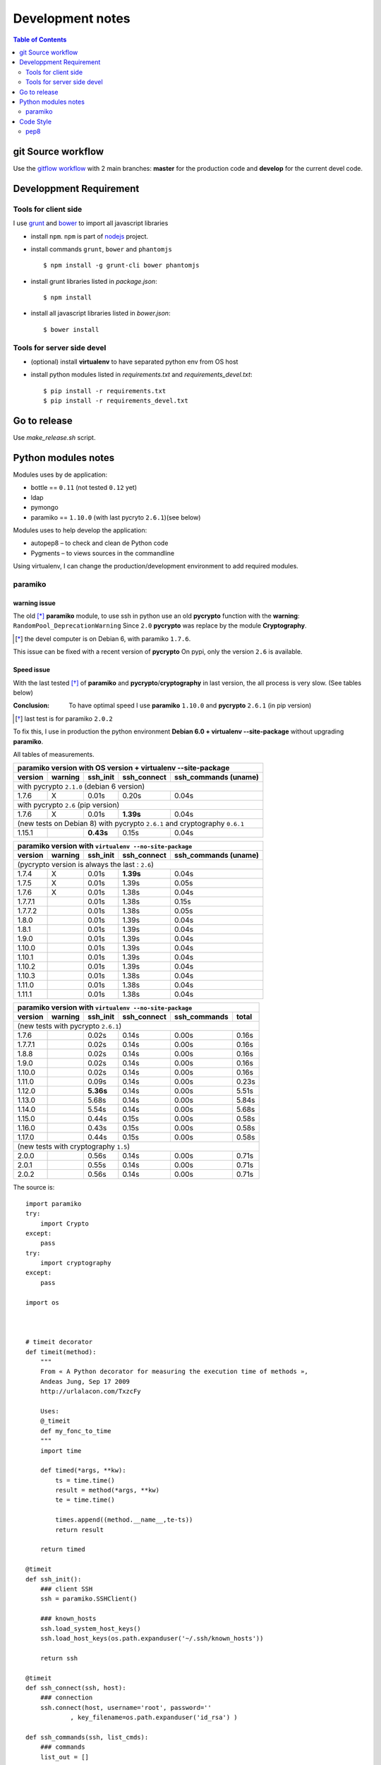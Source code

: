 *****************
Development notes
*****************

.. contents:: Table of Contents
   :depth: 2

.. |--| unicode:: U+02013 .. en dash

git Source workflow
===================

Use the `gitflow workflow <http://nvie.com/posts/a-successful-git-branching-model/>`_ with 2 main branches: **master** for the production code and **develop** for the current devel code.

Developpment Requirement
========================

Tools for client side
---------------------

I use `grunt <http://gruntjs.com/>`_ and `bower <https://bower.io/>`_ to import all javascript libraries

* install ``npm``. ``npm`` is part of `nodejs <https://nodejs.org/en/download/>`_ project.
* install commands ``grunt``, ``bower`` and ``phantomjs`` ::
    
    $ npm install -g grunt-cli bower phantomjs

* install grunt libraries listed in *package.json*::

	$ npm install

* install all javascript libraries listed in *bower.json*::

    $ bower install 

Tools for server side devel
---------------------------

* (optional) install **virtualenv** to have separated python env from OS host

* install python modules listed in *requirements.txt* and *requirements_devel.txt*::

  $ pip install -r requirements.txt 
  $ pip install -r requirements_devel.txt

Go to release
=============

Use `make_release.sh` script.

Python modules notes
====================

Modules uses by de application:

* bottle == ``0.11`` (not tested ``0.12`` yet)
* ldap
* pymongo
* paramiko == ``1.10.0`` (with last pycryto ``2.6.1``)(see below)

Modules uses to help develop the application:

* autopep8 |--| to check and clean de Python code
* Pygments |--| to views sources in the commandline

Using virtualenv, I can change the production/development environment to add required modules.

paramiko
--------

warning issue
_____________

The old [*]_ **paramiko** module, to use ssh in python use an old **pycrypto** function with the **warning**: ``RandomPool_DeprecationWarning`` 
Since ``2.0`` **pycrypto** was replace by the module **Cryptography**.

.. [*] the devel computer is on Debian 6, with paramiko ``1.7.6``.

This issue can be fixed with a recent version of **pycrypto** On pypi, only the version ``2.6`` is available.

Speed issue
___________

With the last tested [*]_ of **paramiko** and **pycrypto**/**cryptography** in last version, the all process is very slow. 
(See tables below)

:Conclusion: To have optimal speed I use **paramiko** ``1.10.0`` and **pycrypto** ``2.6.1`` (in pip version)

.. [*] last test is for paramiko ``2.0.2``

To fix this, I use in production the python environment **Debian 6.0 + virtualenv --site-package**
without upgrading **paramiko**.

All tables of measurements.

========= ========= ========== =========== =================
 paramiko version with OS version + virtualenv --site-package
------------------------------------------------------------
 version   warning   ssh_init  ssh_connect ssh_commands (uname)  
========= ========= ========== =========== =================
 with pycrypto ``2.1.0`` (debian 6 version)
------------------------------------------------------------
1.7.6        X      0.01s      0.20s       0.04s            
 with pycrypto ``2.6`` (pip version)
------------------------------------------------------------
1.7.6        X      0.01s      **1.39s**       0.04s            
 (new tests on Debian 8) with pycrypto ``2.6.1`` and cryptography ``0.6.1``
------------------------------------------------------------
1.15.1              **0.43s**      0.15s       0.04s
========= ========= ========== =========== =================

========= ========= ========== =========== =================
 paramiko version with ``virtualenv --no-site-package`` 
------------------------------------------------------------
 version   warning   ssh_init  ssh_connect ssh_commands (uname)  
========= ========= ========== =========== =================
 (pycrypto version is always the last : ``2.6``)
------------------------------------------------------------
1.7.4        X      0.01s      **1.39s**       0.04s            
1.7.5        X      0.01s      1.39s       0.05s            
1.7.6        X      0.01s      1.38s       0.04s            
1.7.7.1             0.01s      1.38s       0.15s            
1.7.7.2             0.01s      1.38s       0.05s            
1.8.0               0.01s      1.39s       0.04s            
1.8.1               0.01s      1.39s       0.04s            
1.9.0               0.01s      1.39s       0.04s            
1.10.0              0.01s      1.39s       0.04s            
1.10.1              0.01s      1.39s       0.04s            
1.10.2              0.01s      1.39s       0.04s            
1.10.3              0.01s      1.38s       0.04s            
1.11.0              0.01s      1.38s       0.04s            
1.11.1              0.01s      1.38s       0.04s            
========= ========= ========== =========== =================

========= ========= ========== =========== ================= =====
 paramiko version with ``virtualenv --no-site-package`` 
------------------------------------------------------------------
 version   warning   ssh_init  ssh_connect ssh_commands      total
========= ========= ========== =========== ================= =====
 (new tests with pycrypto ``2.6.1``)
------------------------------------------------------------------
1.7.6               0.02s      0.14s       0.00s             0.16s
1.7.7.1             0.02s      0.14s       0.00s             0.16s
1.8.8               0.02s      0.14s       0.00s             0.16s
1.9.0               0.02s      0.14s       0.00s             0.16s
1.10.0              0.02s      0.14s       0.00s             0.16s
1.11.0              0.09s      0.14s       0.00s             0.23s
1.12.0              **5.36s**      0.14s       0.00s             5.51s
1.13.0              5.68s      0.14s       0.00s             5.84s
1.14.0              5.54s      0.14s       0.00s             5.68s
1.15.0              0.44s      0.15s       0.00s             0.58s
1.16.0              0.43s      0.15s       0.00s             0.58s
1.17.0              0.44s      0.15s       0.00s             0.58s
 (new tests with cryptography ``1.5``)
------------------------------------------------------------------
2.0.0               0.56s      0.14s       0.00s             0.71s
2.0.1               0.55s      0.14s       0.00s             0.71s
2.0.2               0.56s      0.14s       0.00s             0.71s
========= ========= ========== =========== ================= =====

The source is::

    import paramiko
    try:
        import Crypto
    except:
        pass
    try:
        import cryptography
    except:
        pass

    import os



    # timeit decorator
    def timeit(method):
        """
        From « A Python decorator for measuring the execution time of methods », 
        Andeas Jung, Sep 17 2009
        http://urlalacon.com/TxzcFy
        
        Uses:
        @_timeit
        def my_fonc_to_time
        """
        import time

        def timed(*args, **kw):
            ts = time.time()
            result = method(*args, **kw)
            te = time.time()

            times.append((method.__name__,te-ts))
            return result

        return timed

    @timeit
    def ssh_init():
        ### client SSH
        ssh = paramiko.SSHClient()

        ### known_hosts
        ssh.load_system_host_keys()
        ssh.load_host_keys(os.path.expanduser('~/.ssh/known_hosts'))

        return ssh

    @timeit
    def ssh_connect(ssh, host):
        ### connection
        ssh.connect(host, username='root', password=''
        	, key_filename=os.path.expanduser('id_rsa') )

    def ssh_commands(ssh, list_cmds):
        ### commands
        list_out = []
        
        @timeit
        def _ssh(cmd):
            return ssh.exec_command(cmd)

        for cmd in list_cmds:
            stdin, stdout, stderr = _ssh(cmd)

            # rstripe \n on stdout
            out = ''
            if stdout:
                for o in stdout.readlines():
                    if o.endswith('\n'):
                        o = o[:-1]
                    out = out + o
            else:
                out = '+rien+'


            err = stderr.read()
            if err:
                out += '[err: %s]' % err

            list_out.append((cmd,out))

        return list_out


    def print_long(cmds, times):
        print '-------------------'
        print "Module paramiko %s" % paramiko.__version__
        try:
            print "Module pycrypto %s" % Crypto.__version__
        except:
            pass
        try:
            print "Module cryptography %s" % cryptography.__version__
        except:
            pass
        print '-------------------'
        print ''

        print '-- Commands -------' 
        for c in cmds:
            print "$ %s\n%s" % c
            print

        print '-- Times ----------'
        for obj in times:
            print "%s: %.2f" % obj

        def _p2(acc, v):
            return acc + v[1]

        print '-- Total = %.2fs' % reduce(_p2, times, 0) 

    def print_short(cmds, times):
        def _p(t): 
            return "%.2fs" % t[1]
        def _p2(acc, v):
            return acc + v[1]

        print "paramiko(%s)" % paramiko.__version__,
        try:
            print "pycrypto(%s)" % Crypto.__version__,
        except:
            pass
        try:
            print "cryptography(%s)" % cryptography.__version__
        except:
            pass
        for c  in cmds:
            print "$ %s: %s" % c
        print
        print ' '.join(map(_p, times)),
        print '= %.2fs' % reduce(_p2, times, 0) 



    # main 

    times = []
    c = ssh_init()
    ssh_connect(c,'olympe')
    out = ssh_commands(c, ['uname'])
    c.close()

    #print_long(out, times)
    print_short(out, times)

Code Style
==========

Try to follow the right path : *Python Enhancement Proposals*.

pep8
----

`Python Enhancement Proposals number 8 <https://www.python.org/dev/peps/pep-0008/>`_, gives coding conventions for the Python code comprising the standard library in the main Python distribution.

In this project I use two tools in this purpose : ``pep8`` and ``autopep8``.

This first, inform the developer about the code and the second can correct it.

The typical process is:

#. get all warning and errors::

    $ pep8 -qq --statistics server.py
    9       E101 indentation contains mixed spaces and tabs
    2       E113 unexpected indentation
    1       E121 continuation line under-indented for hanging indent
    1       E125 continuation line with same indent as next logical line
    1       E129 visually indented line with same indent as next logical line
    3       E203 whitespace before ':'
    4       E225 missing whitespace around operator
    1       E231 missing whitespace after ','
    177     E265 block comment should start with '# '
    1       E301 expected 1 blank line, found 0
    74      E302 expected 2 blank lines, found 1
    21      E303 too many blank lines (3)
    1       E401 multiple imports on one line
    17      E501 line too long (80 > 79 characters)
    4       E701 multiple statements on one line (colon)
    5       W191 indentation contains tabs

#. show source with an error::

    $ pep8 --select=E265 --show-source server.py|less
    server.py:32:1: E265 block comment should start with '# '
    ### standard libraries
    ^
    server.py:42:1: E265 block comment should start with '# '
    ### external libraries
    ^
    server.py:210:1: E265 block comment should start with '# '
    #+ fields:
    ^
#. show source diff, in color, with corrected source::

    $ autopep8 --select=E265 -d server.py |colordiff |less -r

#. correct (or not) this error::

    $ autopep8 --select=E265 -i -j10 server.py

#. (repeat from step 2)

.. :vim:set spell spelllang=en:
